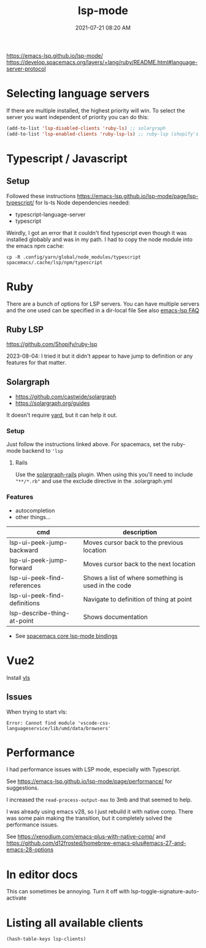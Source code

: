 :PROPERTIES:
:ID:       040AE749-B677-4481-A65B-19FB842CE227
:END:
#+title: lsp-mode
#+date: 2021-07-21 08:20 AM
#+updated: 2025-09-12 09:48 AM
#+filetags: :lsp:emacs:

https://emacs-lsp.github.io/lsp-mode/
https://develop.spacemacs.org/layers/+lang/ruby/README.html#language-server-protocol

* Selecting language servers
  If there are multiple installed, the highest priority will win. To select the
  server you want independent of priority you can do this:

  #+begin_src emacs-lisp
  (add-to-list 'lsp-disabled-clients 'ruby-ls) ;; solargraph
  (add-to-list 'lsp-enabled-clients 'ruby-lsp-ls) ;; ruby-lsp (shopify's thing)
  #+end_src
* Typescript / Javascript

** Setup
   Followed these instructions https://emacs-lsp.github.io/lsp-mode/page/lsp-typescript/ for ls-ts
   Node dependencies needed:
   - typescript-language-server
   - typescript

   Weirdly, I got an error that it couldn't find typescript even though it was
   installed globably and was in my path. I had to copy the node module into the
   emacs npm cache:

    #+begin_src shell
      cp -R .config/yarn/global/node_modules/typescript spacemacs/.cache/lsp/npm/typescript
    #+end_src
* Ruby
  There are a bunch of options for LSP servers. You can have multiple servers
  and the one used can be specified in a dir-local file
  See also [[https://emacs-lsp.github.io/lsp-mode/page/faq/#i-have-multiple-language-servers-registered-for-language-foo-which-one-will-be-used-when-opening-a-project][emacs-lsp FAQ]]
** Ruby LSP
   https://github.com/Shopify/ruby-lsp

   2023-08-04: I tried it but it didn't appear to have jump to definition or any
   features for that matter.
** Solargraph
   - https://github.com/castwide/solargraph
   - https://solargraph.org/guides

   It doesn't require [[https://yardoc.org/features.html][yard]], but it can help it out.
*** Setup
    Just follow the instructions linked above. For spacemacs, set the ruby-mode
    backend to ~'lsp~
**** Rails
     Use the [[https://github.com/iftheshoefritz/solargraph-rails/][solargraph-rails]] plugin. When using this you'll need to include
     ~"**/*.rb"~ and use the exclude directive in the .solargraph.yml
*** Features
    - autocompletion
    - other things...

    | cmd                          | description                                         |
    |------------------------------+-----------------------------------------------------|
    | lsp-ui-peek-jump-backward    | Moves cursor back to the previous location          |
    | lsp-ui-peek-jump-forward     | Moves cursor back to the next location              |
    | lsp-ui-peek-find-references  | Shows a list of where something is used in the code |
    | lsp-ui-peek-find-definitions | Navigate to definition of thing at point            |
    | lsp-describe-thing-at-point  | Shows documentation                                 |

    - See [[https://develop.spacemacs.org/layers/+tools/lsp/README.html#core-key-bindings][spacemacs core lsp-mode bindings]]
* Vue2
  Install [[https://github.com/vuejs/vetur/tree/master/server][vls]]
** Issues
   When trying to start vls:
   #+begin_src
   Error: Cannot find module 'vscode-css-languageservice/lib/umd/data/browsers'
   #+end_src
* Performance
  I had performance issues with LSP mode, especially with Typescript.

  See https://emacs-lsp.github.io/lsp-mode/page/performance/ for suggestions.

  I increased the ~read-process-output-max~ to 3mb and that seemed to help.

  I was already using emacs v28, so I just rebuild it with native comp. There
  was some pain making the transition, but it completely solved the performance
  issues.

  See https://xenodium.com/emacs-plus-with-native-comp/
  and https://github.com/d12frosted/homebrew-emacs-plus#emacs-27-and-emacs-28-options
* In editor docs
This can sometimes be annoying. Turn it off with lsp-toggle-signature-auto-activate
* Listing all available clients
#+begin_src emacs-lisp
(hash-table-keys lsp-clients)
#+end_src

#+RESULTS:
| zls-tramp | zls | yls-tramp | yls | yamlls-tramp | yamlls | xmlls-tramp | xmlls | wgsl-analyzer-tramp | wgsl-analyzer | vue-semantic-server-tramp | vue-semantic-server | vimls-tramp | vimls | lsp-vhdl-tramp | lsp-vhdl | vls-tramp | vls | html-ls-tramp | html-ls | lsp-verilog-verible-tramp | lsp-verilog-verible | lsp-verilog-tramp | lsp-verilog | svlangserver-tramp | svlangserver | valals-tramp | valals | v-analyzer-tramp | v-analyzer | v-ls-tramp | v-ls | typespec-lsp-tramp | typespec-lsp | typeprof-ls-tramp | typeprof-ls | ntt-tramp | ntt | ts-query-ls-tramp | ts-query-ls | trunk-lsp-tramp | trunk-lsp | tombi-tramp | tombi | taplo-tramp | taplo | tiltfile-tramp | tiltfile | texlab-tramp | texlab | digestif-tramp | digestif | tfmls-tramp | tfmls | tfls-tramp | tfls | svelte-ls-tramp | svelte-ls | steep-ls-tramp | steep-ls | sqls-tramp | sqls | sql-ls-tramp | sql-ls | sorbet-ls-tramp | sorbet-ls | solidity-tramp | solidity | ruby-ls-tramp | ruby-ls | semgrep-ls-tramp | semgrep-ls | rust-analyzer-tramp | rust-analyzer | rls-tramp | rls | ruff-tramp | ruff | ruby-syntax-tree-ls-tramp | ruby-syntax-tree-ls | ruby-lsp-ls-tramp | ruby-lsp-ls | rubocop-ls-tramp | rubocop-ls | csharp-roslyn-tramp | csharp-roslyn | roc_language_server-tramp | roc_language_server | rf-intellisense-tramp | rf-intellisense | remark-tramp | remark | racket-language-server-tramp | racket-language-server | racket-langserver-tramp | racket-langserver | lsp-r-tramp | lsp-r | qml-ls-tramp | qml-ls | ty-ls-tramp | ty-ls | pylsp-tramp | pylsp | pyls-tramp | pyls | pwsh-ls-tramp | pwsh-ls | pursls-tramp | pursls | postgres-ls-tramp | postgres-ls | pls-tramp | pls | phpactor-tramp | phpactor | serenata-tramp | serenata | iph-tramp | iph | php-ls-tramp | php-ls | perlnavigator-tramp | perlnavigator | perl-language-server-tramp | perl-language-server | openscad-tramp | openscad | ols-tramp | ols | ocaml-lsp-server-tramp | ocaml-lsp-server | ocaml-ls-tramp | ocaml-ls | nushell-ls-tramp | nushell-ls | nix-nil-tramp | nix-nil | nixd-lsp-tramp | nixd-lsp | rnix-lsp-tramp | rnix-lsp | nimlangserver-tramp | nimlangserver | nimlsp-tramp | nimlsp | nginx-ls-tramp | nginx-ls | nextflow-lsp-tramp | nextflow-lsp | move-analyzer-tramp | move-analyzer | mojo-tramp | mojo | mint-ls-tramp | mint-ls | mesonlsp-tramp | mesonlsp | mdx-analyzer-tramp | mdx-analyzer | matlab-ls-tramp | matlab-ls | marksman-tramp | marksman | unified-tramp | unified | magik-tramp | magik | fennel-ls-tramp | fennel-ls | lua-roblox-language-server-tramp | lua-roblox-language-server | lsp-lua-lsp-tramp | lsp-lua-lsp | lua-language-server-tramp | lua-language-server | emmy-lua-tramp | emmy-lua | alive-lsp-tramp | alive-lsp | helm-ls-tramp | helm-ls | kotlin-ls-tramp | kotlin-ls | json-ls-tramp | json-ls | jq-lsp-tramp | jq-lsp | deno-ls-tramp | deno-ls | flow-ls-tramp | flow-ls | ts-ls-tramp | ts-ls | jsts-ls-tramp | jsts-ls | idris2-lsp-tramp | idris2-lsp | haxe-tramp | haxe | hack-tramp | hack | groovy-ls-tramp | groovy-ls | graphql-lsp-tramp | graphql-lsp | golangci-lint-tramp | golangci-lint | glslls-tramp | glslls | gleam-lsp-tramp | gleam-lsp | gdscript-tramp | gdscript | fsac-tramp | fsac | futhark-tramp | futhark | fortls-tramp | fortls | eslint-tramp | eslint | elp-tramp | elp | erlang-ls-tramp | erlang-ls | emmet-ls-tramp | emmet-ls | elm-ls-tramp | elm-ls | elixir-ls-tramp | elixir-ls | earthlyls-tramp | earthlyls | dockerfile-ls-tramp | dockerfile-ls | dhallls-tramp | dhallls | serve-d-tramp | serve-d | cypher-ls-tramp | cypher-ls | cucumber-language-server-tramp | cucumber-language-server | copilot-ls-tramp | copilot-ls | css-ls-tramp | css-ls | c3lsp-tramp | c3lsp | csharp-ls-tramp | csharp-ls | omnisharp-tramp | omnisharp | crystalline-tramp | crystalline | credo-language-server-tramp | credo-language-server | cobol-ls-tramp | cobol-ls | cmakels-tramp | cmakels | clojure-lsp-tramp | clojure-lsp | clangd-tramp | clangd | buf-tramp | buf | bufls-tramp | bufls | gopls-tramp | gopls | beancount-ls-tramp | beancount-ls | bash-ls-tramp | bash-ls | awkls-tramp | awkls | autotools-ls-tramp | autotools-ls | astro-ls-tramp | astro-ls | asm-lsp-tramp | asm-lsp | ansible-ls-tramp | ansible-ls | angular-ls-tramp | angular-ls | gpr-ls-tramp | gpr-ls | ada-ls-tramp | ada-ls | as3mxml-ls-tramp | as3mxml-ls | ccls-tramp | ccls |
